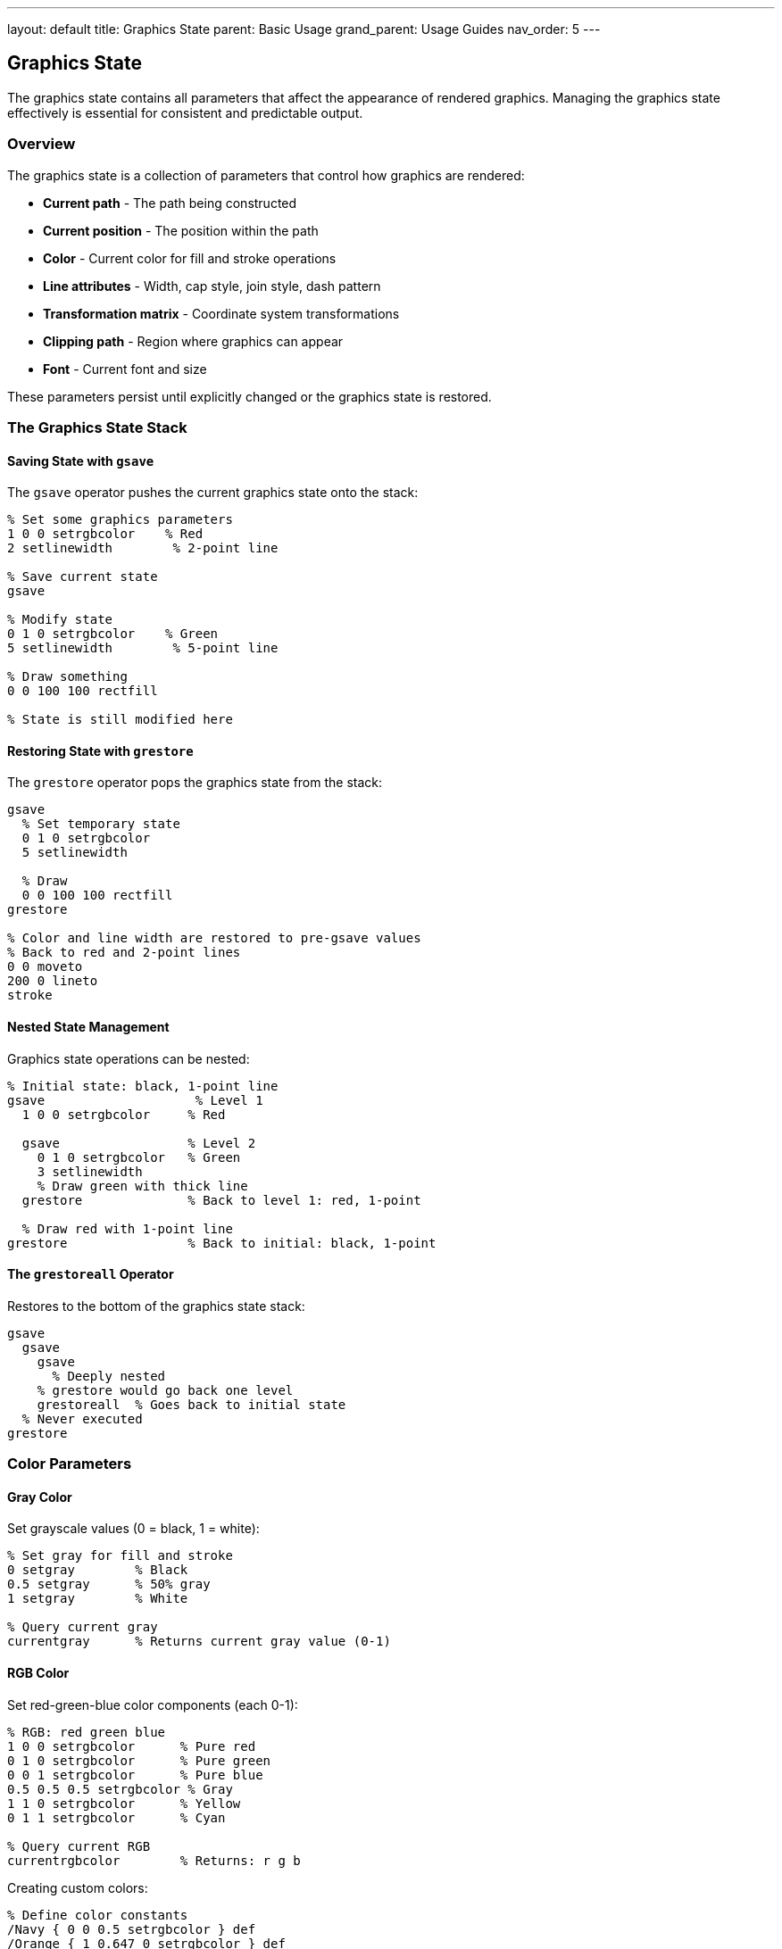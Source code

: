 ---
layout: default
title: Graphics State
parent: Basic Usage
grand_parent: Usage Guides
nav_order: 5
---

== Graphics State

The graphics state contains all parameters that affect the appearance of rendered graphics. Managing the graphics state effectively is essential for consistent and predictable output.

=== Overview

The graphics state is a collection of parameters that control how graphics are rendered:

* **Current path** - The path being constructed
* **Current position** - The position within the path
* **Color** - Current color for fill and stroke operations
* **Line attributes** - Width, cap style, join style, dash pattern
* **Transformation matrix** - Coordinate system transformations
* **Clipping path** - Region where graphics can appear
* **Font** - Current font and size

These parameters persist until explicitly changed or the graphics state is restored.

=== The Graphics State Stack

==== Saving State with `gsave`

The `gsave` operator pushes the current graphics state onto the stack:

[source,postscript]
----
% Set some graphics parameters
1 0 0 setrgbcolor    % Red
2 setlinewidth        % 2-point line

% Save current state
gsave

% Modify state
0 1 0 setrgbcolor    % Green
5 setlinewidth        % 5-point line

% Draw something
0 0 100 100 rectfill

% State is still modified here
----

==== Restoring State with `grestore`

The `grestore` operator pops the graphics state from the stack:

[source,postscript]
----
gsave
  % Set temporary state
  0 1 0 setrgbcolor
  5 setlinewidth

  % Draw
  0 0 100 100 rectfill
grestore

% Color and line width are restored to pre-gsave values
% Back to red and 2-point lines
0 0 moveto
200 0 lineto
stroke
----

==== Nested State Management

Graphics state operations can be nested:

[source,postscript]
----
% Initial state: black, 1-point line
gsave                    % Level 1
  1 0 0 setrgbcolor     % Red

  gsave                 % Level 2
    0 1 0 setrgbcolor   % Green
    3 setlinewidth
    % Draw green with thick line
  grestore              % Back to level 1: red, 1-point

  % Draw red with 1-point line
grestore                % Back to initial: black, 1-point
----

==== The `grestoreall` Operator

Restores to the bottom of the graphics state stack:

[source,postscript]
----
gsave
  gsave
    gsave
      % Deeply nested
    % grestore would go back one level
    grestoreall  % Goes back to initial state
  % Never executed
grestore
----

=== Color Parameters

==== Gray Color

Set grayscale values (0 = black, 1 = white):

[source,postscript]
----
% Set gray for fill and stroke
0 setgray        % Black
0.5 setgray      % 50% gray
1 setgray        % White

% Query current gray
currentgray      % Returns current gray value (0-1)
----

==== RGB Color

Set red-green-blue color components (each 0-1):

[source,postscript]
----
% RGB: red green blue
1 0 0 setrgbcolor      % Pure red
0 1 0 setrgbcolor      % Pure green
0 0 1 setrgbcolor      % Pure blue
0.5 0.5 0.5 setrgbcolor % Gray
1 1 0 setrgbcolor      % Yellow
0 1 1 setrgbcolor      % Cyan

% Query current RGB
currentrgbcolor        % Returns: r g b
----

Creating custom colors:

[source,postscript]
----
% Define color constants
/Navy { 0 0 0.5 setrgbcolor } def
/Orange { 1 0.647 0 setrgbcolor } def
/Purple { 0.502 0 0.502 setrgbcolor } def

% Use them
Navy
0 0 100 100 rectfill

Orange
200 0 100 100 rectfill
----

==== CMYK Color

Set cyan-magenta-yellow-black components (each 0-1):

[source,postscript]
----
% CMYK: cyan magenta yellow black
0 0 0 1 setcmykcolor    % Pure black
1 0 0 0 setcmykcolor    % Pure cyan
0 1 0 0 setcmykcolor    % Pure magenta
0 0 1 0 setcmykcolor    % Pure yellow

% Query current CMYK
currentcmykcolor        % Returns: c m y k
----

==== HSB Color

Set hue-saturation-brightness (hue: 0-360, saturation and brightness: 0-1):

[source,postscript]
----
% HSB: hue saturation brightness
0 1 1 sethsbcolor      % Pure red
120 1 1 sethsbcolor    % Pure green
240 1 1 sethsbcolor    % Pure blue
60 1 1 sethsbcolor     % Yellow

% Pastel colors (low saturation)
0 0.3 1 sethsbcolor    % Pastel red

% Query current HSB
currenthsbcolor        % Returns: h s b
----

=== Line Attributes

==== Line Width

Set the width of stroked lines (in user space units):

[source,postscript]
----
% Set line width
0.5 setlinewidth       % Thin line
1 setlinewidth         % Default
5 setlinewidth         % Thick line
10 setlinewidth        % Very thick line

% Query current line width
currentlinewidth       % Returns current width

% Example
newpath
1 setlinewidth
0 100 moveto 100 100 lineto stroke

5 setlinewidth
0 110 moveto 100 110 lineto stroke

10 setlinewidth
0 120 moveto 100 120 lineto stroke
----

==== Line Cap Style

Controls the shape of line endpoints:

[source,postscript]
----
% Line cap styles:
% 0 = butt cap (default) - square end at endpoint
% 1 = round cap - semicircular end
% 2 = projecting square cap - extends beyond endpoint

0 setlinecap     % Butt cap
1 setlinecap     % Round cap
2 setlinecap     % Square cap

% Query current line cap
currentlinecap   % Returns 0, 1, or 2
----

Visual comparison:

[source,postscript]
----
10 setlinewidth

% Butt cap
0 setlinecap
0 100 moveto 100 100 lineto stroke

% Round cap
1 setlinecap
0 120 moveto 100 120 lineto stroke

% Square cap
2 setlinecap
0 140 moveto 100 140 lineto stroke
----

==== Line Join Style

Controls how line segments connect:

[source,postscript]
----
% Line join styles:
% 0 = miter join (default) - pointed join
% 1 = round join - circular join
% 2 = bevel join - beveled join

0 setlinejoin    % Miter join
1 setlinejoin    % Round join
2 setlinejoin    % Bevel join

% Query current line join
currentlinejoin  % Returns 0, 1, or 2
----

Visual comparison with angles:

[source,postscript]
----
10 setlinewidth

% Miter join
0 setlinejoin
newpath
0 100 moveto
50 150 lineto
100 100 lineto
stroke

% Round join
1 setlinejoin
newpath
0 120 moveto
50 170 lineto
100 120 lineto
stroke

% Bevel join
2 setlinejoin
newpath
0 140 moveto
50 190 lineto
100 140 lineto
stroke
----

==== Miter Limit

Controls when miter joins are beveled (only applies to miter joins):

[source,postscript]
----
% Miter limit (default is 10)
% Ratio of miter length to line width
% Smaller values bevel sharper angles

10 setmiterlimit    % Default
4 setmiterlimit     % More aggressive beveling
1 setmiterlimit     % Very aggressive

% Query current miter limit
currentmiterlimit   % Returns current limit
----

Practical example:

[source,postscript]
----
20 setlinewidth
0 setlinejoin       % Miter join

% Sharp angle with high miter limit
10 setmiterlimit
newpath
0 100 moveto
50 150 lineto
100 100 lineto
stroke

% Same angle with low miter limit (will bevel)
1 setmiterlimit
newpath
0 200 moveto
50 250 lineto
100 200 lineto
stroke
----

==== Dash Pattern

Creates dashed or dotted lines:

[source,postscript]
----
% setdash: array offset setdash
% array = [on off on off ...]
% offset = starting offset into pattern

% Solid line (default)
[] 0 setdash

% Simple dash pattern
[5 3] 0 setdash    % 5 on, 3 off
0 100 moveto 200 100 lineto stroke

% Dash-dot pattern
[10 5 2 5] 0 setdash
0 110 moveto 200 110 lineto stroke

% Dotted line
[1 3] 0 setdash
0 120 moveto 200 120 lineto stroke

% Query current dash
currentdash        % Returns: array offset
----

Pattern with offset:

[source,postscript]
----
[10 5] 0 setdash
0 100 moveto 200 100 lineto stroke

% Same pattern, different offset
[10 5] 5 setdash
0 110 moveto 200 110 lineto stroke
----

=== Clipping

==== Setting the Clipping Path

The clipping path restricts where graphics can appear:

[source,postscript]
----
% Create a clipping path
gsave
  newpath
  100 100 100 0 360 arc
  clip               % Set as clipping path
  newpath            % Start new path (don't stroke clip path)

  % Only visible inside circle
  0 0 200 200 rectfill
grestore
----

==== Even-Odd Clipping

Alternative clipping rule:

[source,postscript]
----
gsave
  % Create complex path with holes
  newpath
  50 50 150 0 360 arc
  100 100 50 0 360 arc

  eoclip            % Even-odd clip
  newpath

  % Fill shows holes
  0 0 300 300 rectfill
grestore
----

==== Rectangular Clipping

Faster clipping for rectangles:

[source,postscript]
----
% rectclip: x y width height rectclip
gsave
  50 50 200 150 rectclip

  % Only visible in rectangle
  0 0 moveto
  300 300 lineto
  stroke
grestore
----

==== Getting the Clipping Path

[source,postscript]
----
% Get current clipping path as a new path
clippath

% Common pattern: stroke the clipping boundary
gsave
  clippath
  0.5 setlinewidth
  1 0 0 setrgbcolor
  stroke
grestore
----

=== Font State

==== Setting the Current Font

[source,postscript]
----
% Find and scale font
/Times-Roman findfont
12 scalefont
setfont

% Query current font
currentfont        % Returns font dictionary
----

Combined font selection:

[source,postscript]
----
% All in one line
/Helvetica-Bold findfont 24 scalefont setfont
100 100 moveto
(Hello) show
----

==== Font Transformations

[source,postscript]
----
% Create transformed font
/Times-Roman findfont
[20 0 0 10 0 0] makefont  % Narrow font (20 wide, 10 tall)
setfont

% Slanted font
/Courier findfont
[12 0 6 12 0 0] makefont  % Slanted 12pt
setfont
----

=== Transformation Matrix

==== Current Transformation Matrix

The CTM is part of the graphics state:

[source,postscript]
----
gsave
  % Modify CTM
  100 100 translate
  45 rotate
  2 2 scale

  % Query CTM
  matrix currentmatrix  % Returns current matrix

  % Draw in transformed space
  0 0 50 0 360 arc stroke
grestore
% CTM restored
----

==== Setting the Matrix

[source,postscript]
----
% Set a specific matrix
[2 0 0 2 100 100] concat

% Or create and set matrix
matrix
dup 0 2 put      % a = 2
dup 3 2 put      % d = 2
dup 4 100 put    % tx = 100
dup 5 100 put    % ty = 100
setmatrix
----

=== Graphics State Objects (Level 2)

==== Creating a Graphics State Object

Save parameters in a reusable object:

[source,postscript]
----
% Create gstate object
gstate              % Creates empty gstate
currentgstate       % Fills with current state

% Store for later use
/myState currentgstate def
----

==== Using Graphics State Objects

[source,postscript]
----
% Save current state
/savedState currentgstate def

% Modify state
1 0 0 setrgbcolor
5 setlinewidth
45 rotate

% Restore from saved state
savedState setgstate
% Back to state when we saved it
----

Practical example - switching between two states:

[source,postscript]
----
% Define two different states
/redThick gstate def
redThick currentgstate pop
redThick /PaintType 1 0 0 setrgbcolor
redThick /LineWidth 5 setlinewidth

/blueThin gstate def
blueThin currentgstate pop
blueThin /PaintType 0 0 1 setrgbcolor
blueThin /LineWidth 1 setlinewidth

% Use them
redThick setgstate
0 100 moveto 200 100 lineto stroke

blueThin setgstate
0 110 moveto 200 110 lineto stroke

redThick setgstate
0 120 moveto 200 120 lineto stroke
----

=== Practical Graphics State Patterns

==== Pattern 1: Temporary Style Changes

[source,postscript]
----
% Draw with temporary style
/withStyle {  % ... procedure ... -> -
  gsave
    % Set style
    1 0 0 setrgbcolor
    3 setlinewidth
    [5 3] 0 setdash

    % Execute procedure
    exec
  grestore
} def

% Usage
{
  0 0 moveto
  100 100 lineto
  stroke
} withStyle
----

==== Pattern 2: Style Inheritance

[source,postscript]
----
% Base style
/baseStyle {
  /Helvetica findfont 12 scalefont setfont
  0 setgray
  1 setlinewidth
} def

% Heading style (inherits from base)
/headingStyle {
  baseStyle
  /Helvetica-Bold findfont 18 scalefont setfont
} def

% Use them
baseStyle
100 100 moveto (Body text) show

headingStyle
100 120 moveto (Heading) show
----

==== Pattern 3: State Snapshot

[source,postscript]
----
% Take snapshot of current state
/snapshot {
  20 dict begin
    /savedGray currentgray def
    /savedLineWidth currentlinewidth def
    /savedLineCap currentlinecap def
    /savedLineJoin currentlinejoin def
    /savedDash currentdash def
    /savedFont currentfont def
    % ... other parameters
  currentdict end
} def

% Restore snapshot
/restore {
  begin
    savedGray setgray
    savedLineWidth setlinewidth
    savedLineCap setlinecap
    savedLineJoin setlinejoin
    savedDash aload pop setdash
    savedFont setfont
  end
} def
----

==== Pattern 4: Scoped Drawing

[source,postscript]
----
% Execute code with isolated graphics state
/isolated {  % proc -> -
  gsave
    exec
  grestore
} def

% Usage
{
  200 200 translate
  45 rotate
  1 0 0 setrgbcolor
  0 0 100 100 rectfill
} isolated

% State is unchanged here
----

=== Common Graphics State Tasks

==== Drawing with Multiple Styles

[source,postscript]
----
% Draw border and fill with different styles
gsave
  % Fill
  0.9 0.9 1 setrgbcolor
  100 100 200 150 rectfill
grestore

gsave
  % Border
  0 0 0.5 setrgbcolor
  2 setlinewidth
  100 100 200 150 rectstroke
grestore
----

==== Creating Gradients (Manual)

[source,postscript]
----
% Horizontal gradient (simplified)
/gradient {  % y1 y2 -> -
  10 {
    dup 10 div setgray
    100 2 index 200 1 rectfill
    1 add
  } repeat
  pop pop
} def

100 200 gradient
----

==== Style-based Drawing Functions

[source,postscript]
----
% Draw rectangle with specified style
/styledRect {  % x y w h style -> -
  5 dict begin
    /style exch def
    /h exch def
    /w exch def
    /y exch def
    /x exch def

    gsave
      style exec
      x y w h rectfill
    grestore
  end
} def

% Define styles
/redStyle { 1 0 0 setrgbcolor } def
/blueStyle { 0 0 1 setrgbcolor } def

% Use them
100 100 50 50 redStyle styledRect
200 100 50 50 blueStyle styledRect
----

=== Best Practices

==== Always Balance gsave/grestore

[source,postscript]
----
% Good: balanced
gsave
  % ...
grestore

% Bad: unbalanced
gsave
  % ... missing grestore
gsave
  % ... too many gsave
----

==== Use Meaningful State Boundaries

[source,postscript]
----
% Good: logical grouping
gsave
  % Set up for drawing shape
  1 0 0 setrgbcolor
  2 setlinewidth

  % Draw shape
  100 100 50 0 360 arc
  stroke
grestore

% Bad: arbitrary boundaries
gsave
  1 0 0 setrgbcolor
grestore
gsave
  2 setlinewidth
  100 100 50 0 360 arc
grestore
----

==== Initialize State Explicitly

[source,postscript]
----
% Good: explicit initialization
/initialize {
  initgraphics     % Reset to default
  0 setgray
  1 setlinewidth
  [] 0 setdash
  0 setlinecap
  0 setlinejoin
  /Helvetica findfont 12 scalefont setfont
} def

initialize
% Known starting state
----

==== Document State Requirements

[source,postscript]
----
% drawFancyBorder: requires current path to be set
% Assumes: line width, color already set
% Modifies: dash pattern
% Preserves: path, other state
/drawFancyBorder {
  gsave
    [5 3] 0 setdash
    stroke
  grestore
} def
----

=== Debugging Graphics State

==== Print Current State

[source,postscript]
----
/printState {
  (=== Graphics State ===) print
  (Gray: ) print currentgray =
  (RGB: ) print currentrgbcolor pop pop =
  (Line Width: ) print currentlinewidth =
  (Line Cap: ) print currentlinecap =
  (Line Join: ) print currentlinejoin =
  (Dash: ) print currentdash pop =
  (Font: ) print currentfont /FontName get =
} def

% Usage
printState
----

==== Track State Changes

[source,postscript]
----
% Wrap state-changing operators
/setgray {
  dup (Setting gray to: ) print =
  systemdict /setgray get exec
} def

% Now all setgray calls are logged
0.5 setgray  % Prints: Setting gray to: 0.5
----

==== Visualize State Stack Depth

[source,postscript]
----
/showStackDepth {
  countdictstack (Dict stack depth: ) exch =string cvs print () print
  count (Operand stack depth: ) exch =string cvs print () print
} def

gsave
  gsave
    showStackDepth  % Shows nesting level
  grestore
grestore
----

=== Common Pitfalls

==== Modifying State Without Saving

[source,postscript]
----
% Wrong: permanent change
1 0 0 setrgbcolor
% Everything after this is red!

% Correct: temporary change
gsave
  1 0 0 setrgbcolor
  % Draw red things
grestore
% Color restored
----

==== Forgetting to Reset Path After Clip

[source,postscript]
----
% Wrong: path becomes clipping path
newpath
100 100 100 0 360 arc
clip
% Path is now empty and also the clip path

% Correct: reset path
newpath
100 100 100 0 360 arc
clip
newpath  % Start fresh path for drawing
----

==== Accumulating Transformations

[source,postscript]
----
% Wrong: transformations accumulate
/drawSomething {
  45 rotate
  % Draw
} def

drawSomething  % Rotated 45°
drawSomething  % Rotated 90° total!

% Correct: save/restore
/drawSomething {
  gsave
    45 rotate
    % Draw
  grestore
} def
----

=== See Also

* link:/docs/usage/basic/coordinate-systems/[Coordinate Systems] - Transformation matrix details
* link:/docs/usage/basic/painting/[Painting] - Using graphics state for rendering
* link:/docs/commands/references/[Graphics State Commands] - Complete command reference
* link:/docs/commands/references/gsave/[gsave] - Save graphics state
* link:/docs/commands/references/grestore/[grestore] - Restore graphics state
* link:/docs/commands/references/setlinewidth/[setlinewidth] - Set line width
* link:/docs/commands/references/setrgbcolor/[setrgbcolor] - Set RGB color
